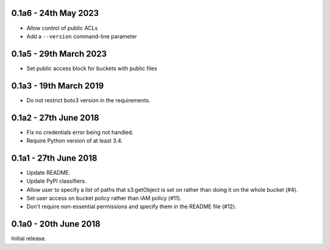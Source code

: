 0.1a6 - 24th May 2023
=======================

* Allow control of public ACLs
* Add a ``--version`` command-line parameter

0.1a5 - 29th March 2023
=======================

* Set public access block for buckets with public files

0.1a3 - 19th March 2019
=======================

* Do not restrict boto3 version in the requirements.

0.1a2 - 27th June 2018
======================

* Fix no credentials error being not handled.
* Require Python version of at least 3.4.

0.1a1 - 27th June 2018
======================

* Update README.
* Update PyPI classifiers.
* Allow user to specify a list of paths that s3:getObject is set on rather than
  doing it on the whole bucket (#4).
* Set user access on bucket policy rather than IAM policy (#11).
* Don't require non-essential permissions and specify them in the README file
  (#12).

0.1a0 - 20th June 2018
======================

Initial release.
